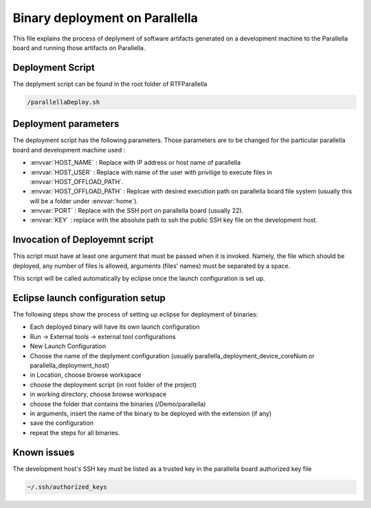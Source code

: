 #######################################
Binary deployment on Parallella 
#######################################


This file explains the process of deplyment of software artifacts generated on a development machine to the Parallella board and running those artifacts on Parallella. 

.. _RST parallella_deployment:

Deployment Script
------------------------

The deplyment script can be found in the root folder of RTFParallella

.. code-block:: bash

   /parallellaDeploy.sh


Deployment parameters
-------------------------

The deployment script has the following parameters. Those parameters are to be changed for the particular parallella board and development machine used :

*	:envvar:`HOST_NAME`			: Replace with IP address or host name of parallella 
*	:envvar:`HOST_USER`			: Replace with name of the user with privilige to execute files in :envvar:`HOST_OFFLOAD_PATH`.
*	:envvar:`HOST_OFFLOAD_PATH`	: Replcae with desired execution path on parallella board file system (usually this will be a folder under :envvar:`home`).
*	:envvar:`PORT`				: Replace with the SSH port on parallella board (usually 22).
*	:envvar:`KEY`				: replace with the absolute path to ssh the public SSH key file on the development host. 

Invocation of Deployemnt script
--------------------------------------

This script must have at least one argument that must be passed when it is invoked. Namely, the file which should be deployed, any number of files is allowed, arguments (files' names) must be separated by a space.

This script will be called automatically by eclipse once the launch configuration is set up. 

Eclipse launch configuration setup
-------------------------------------

The following steps show the process of setting up eclipse for deployment of binaries:

.. image:: screenshots/tool_config.png

*	Each deployed binary will have its own launch configuration

*	Run -> External tools -> external tool configurations

*	New Launch Configuration 

*	Choose the name of the deplyment configuration (usually parallella_deployment_device_coreNum or parallella_deployment_host)

*	in Location, choose browse workspace 

*	choose the deployment script (in root folder of the project)

*	in working directory, choose browse workspace 

*	choose the folder that contains the binaries (/Demo/parallella)

*	in arguments, insert the name of the binary to be deployed with the extension (if any)

*	save the configuration

*	repeat the steps for all binaries. 

Known issues
-------------------------
The development host's SSH key must be listed as a trusted key in the parallella board authorized key file

.. code-block:: bash

   ~/.ssh/authorized_keys 


